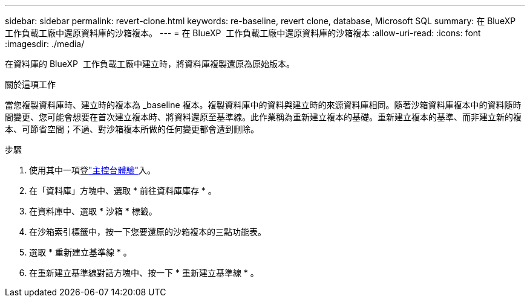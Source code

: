 ---
sidebar: sidebar 
permalink: revert-clone.html 
keywords: re-baseline, revert clone, database, Microsoft SQL 
summary: 在 BlueXP  工作負載工廠中還原資料庫的沙箱複本。 
---
= 在 BlueXP  工作負載工廠中還原資料庫的沙箱複本
:allow-uri-read: 
:icons: font
:imagesdir: ./media/


[role="lead"]
在資料庫的 BlueXP  工作負載工廠中建立時，將資料庫複製還原為原始版本。

.關於這項工作
當您複製資料庫時、建立時的複本為 _baseline 複本。複製資料庫中的資料與建立時的來源資料庫相同。隨著沙箱資料庫複本中的資料隨時間變更、您可能會想要在首次建立複本時、將資料還原至基準線。此作業稱為重新建立複本的基礎。重新建立複本的基準、而非建立新的複本、可節省空間；不過、對沙箱複本所做的任何變更都會遭到刪除。

.步驟
. 使用其中一項登link:https://docs.netapp.com/us-en/workload-setup-admin/console-experiences.html["主控台體驗"^]入。
. 在「資料庫」方塊中、選取 * 前往資料庫庫存 * 。
. 在資料庫中、選取 * 沙箱 * 標籤。
. 在沙箱索引標籤中，按一下您要還原的沙箱複本的三點功能表。
. 選取 * 重新建立基準線 * 。
. 在重新建立基準線對話方塊中、按一下 * 重新建立基準線 * 。

